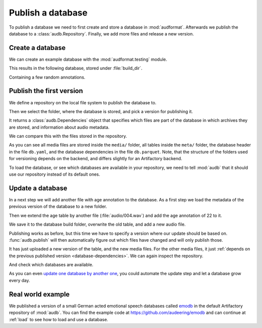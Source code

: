 .. Specify pandas format output in cells
.. jupyter-execute::
    :hide-code:

    import pandas as pd

    pd.set_option("display.max_columns", 7)

.. Make sure we have no left-overs
.. jupyter-execute::
    :hide-code:

    import os
    import tempfile

    import audb
    import audeer


    _cwd_root = os.getcwd()
    _tmp_root = tempfile.mkdtemp()
    os.chdir(_tmp_root)

    folders = [
        "./age-test-1.0.0",
        "./age-test-1.1.0",
        "./data/data-local",
        "./cache",
    ]
    for folder in folders:
        audeer.rmdir(folder)
        audeer.mkdir(folder)

    audb.config.CACHE_ROOT = "./cache"
    audb.config.SHARED_CACHE_ROOT = "./cache"


.. _publish:

Publish a database
==================

To publish a database we need to first create
and store a database in :mod:`audformat`.
Afterwards we publish the database to a :class:`audb.Repository`.
Finally,
we add more files
and release a new version.


Create a database
-----------------

We can create an example database
with the :mod:`audformat.testing` module.

.. jupyter-execute::

    import audformat.testing

    build_dir = "./age-test-1.0.0"

    db = audformat.testing.create_db(minimal=True)
    db.name = "age-test"
    db.license = "CC0-1.0"
    db.schemes["age"] = audformat.Scheme("int", minimum=20, maximum=90)
    audformat.testing.add_table(
        db,
        table_id="age",
        index_type="filewise",
        columns="age",
        num_files=3,
    )
    db.save(build_dir)
    audformat.testing.create_audio_files(db)

This results in the following database,
stored under :file:`build_dir`.

.. jupyter-execute::

    db

Containing a few random annotations.

.. jupyter-execute::

    db["age"].get()


Publish the first version
-------------------------

We define a repository on the local file system
to publish the database to.

.. jupyter-execute::

    import audb

    repository = audb.Repository(
        name="data-local",
        host="./data",
        backend="file-system",
    )

Then we select the folder,
where the database is stored,
and pick a version for publishing it.

.. jupyter-execute::

    deps = audb.publish(build_dir, "1.0.0", repository, verbose=False)

It returns a :class:`audb.Dependencies` object
that specifies
which files are part of the database
in which archives they are stored,
and information about audio metadata.

.. jupyter-execute::

    deps()

We can compare this with the files stored in the repository.

.. jupyter-execute::

    import os

    def list_files(path):
        for root, dirs, files in os.walk(path):
            level = root.replace(path, "").count(os.sep)
            indent = " " * 2 * (level)
            print(f"{indent}{os.path.basename(root)}/")
            subindent = " " * 2 * (level + 1)
            for f in files:
                print(f"{subindent}{f}")

    list_files(repository.host)

As you can see all media files are stored
inside the ``media/`` folder,
all tables inside the ``meta/`` folder,
the database header in the file ``db.yaml``,
and the database dependencies
in the file ``db.parquet``.
Note,
that the structure of the folders
used for versioning
depends on the backend,
and differs slightly
for an Artifactory backend.

To load the database,
or see which databases are available in your repository,
we need to tell :mod:`audb` that it should use our repository
instead of its default ones.

.. jupyter-execute::

    audb.config.REPOSITORIES = [repository]
    audb.available()


Update a database
-----------------

In a next step we will add another file with age annotation
to the database.
As a first step we load
the metadata of the
previous version
of the database
to a new folder.

.. jupyter-execute::

    build_dir = "./age-test-1.1.0"
    db = audb.load_to(
        build_dir,
        "age-test",
        version="1.0.0",
        only_metadata=True,
        verbose=False,
    )

Then we extend the age table by another file (:file:`audio/004.wav`)
and add the age annotation of 22 to it.

.. jupyter-execute::

    index = audformat.filewise_index(["audio/004.wav"])
    db["age"].extend_index(index, inplace=True)
    db["age"]["age"].set([22], index=index)

    db["age"].get()

We save it to the database build folder,
overwrite the old table,
and add a new audio file.

.. jupyter-execute::

    db.save(build_dir)
    audformat.testing.create_audio_files(db)

Publishing works as before,
but this time we have to specify a version where our update should be based on.
:func:`audb.publish` will then automatically figure out
which files have changed
and will only publish those.

.. jupyter-execute::

    deps = audb.publish(
        build_dir,
        "1.1.0",
        repository,
        previous_version="1.0.0",
        verbose=False,
    )
    deps()

It has just uploaded a new version of the table,
and the new media files.
For the other media files,
it just :ref:`depends on the previous published version <database-dependencies>`.
We can again inspect the repository.

.. jupyter-execute::

    list_files(repository.host)

And check which databases are available.

.. jupyter-execute::

    audb.available()

As you can even `update one database by another one`_,
you could automate the update step
and let a database grow every day.


Real world example
------------------

We published a version of a small German acted emotional speech databases
called emodb_
in the default Artifactory repository of :mod:`audb`.
You can find the example code at
https://github.com/audeering/emodb
and can continue at :ref:`load`
to see how to load and use a database.


.. _update one database by another one: https://audeering.github.io/audformat/update-database.html
.. _emodb: http://emodb.bilderbar.info/start.html


.. Clean up
.. jupyter-execute::
    :hide-code:

    os.chdir(_cwd_root)
    audeer.rmdir(_tmp_root)
